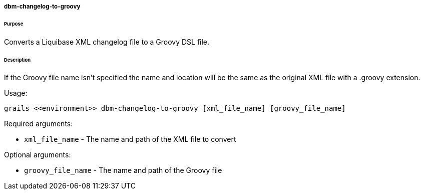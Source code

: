 ===== dbm-changelog-to-groovy

====== Purpose

Converts a Liquibase XML changelog file to a Groovy DSL file.

====== Description

If the Groovy file name isn't specified the name and location will be the same as the original XML file with a .groovy extension.

Usage:
[source,java]
----
grails <<environment>> dbm-changelog-to-groovy [xml_file_name] [groovy_file_name]
----

Required arguments:

* `xml_file_name` - The name and path of the XML file to convert

Optional arguments:

* `groovy_file_name` - The name and path of the Groovy file
